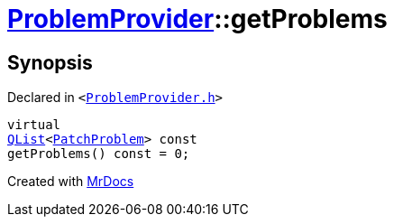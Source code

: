 [#ProblemProvider-getProblems]
= xref:ProblemProvider.adoc[ProblemProvider]::getProblems
:relfileprefix: ../
:mrdocs:


== Synopsis

Declared in `&lt;https://github.com/PrismLauncher/PrismLauncher/blob/develop/launcher/ProblemProvider.h#L16[ProblemProvider&period;h]&gt;`

[source,cpp,subs="verbatim,replacements,macros,-callouts"]
----
virtual
xref:QList.adoc[QList]&lt;xref:PatchProblem.adoc[PatchProblem]&gt; const
getProblems() const = 0;
----



[.small]#Created with https://www.mrdocs.com[MrDocs]#
